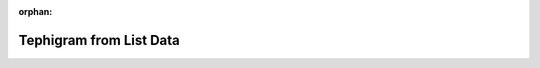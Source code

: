 
:orphan:

.. only:: html

    .. note::
        :class: sphx-glr-download-link-note

        Click :download:`here </gallery/tephigram.py>` to download the full example code
    .. rst-class:: sphx-glr-example-title

    .. _gallery_tephigram:

Tephigram from List Data
==========================

.. image:: /_static/gallery/tephigram.png
    :alt: Tephigram from List Data
    :class: sphx-glr-single-img

.. mv-include-code:: /gallery/tephigram.py

